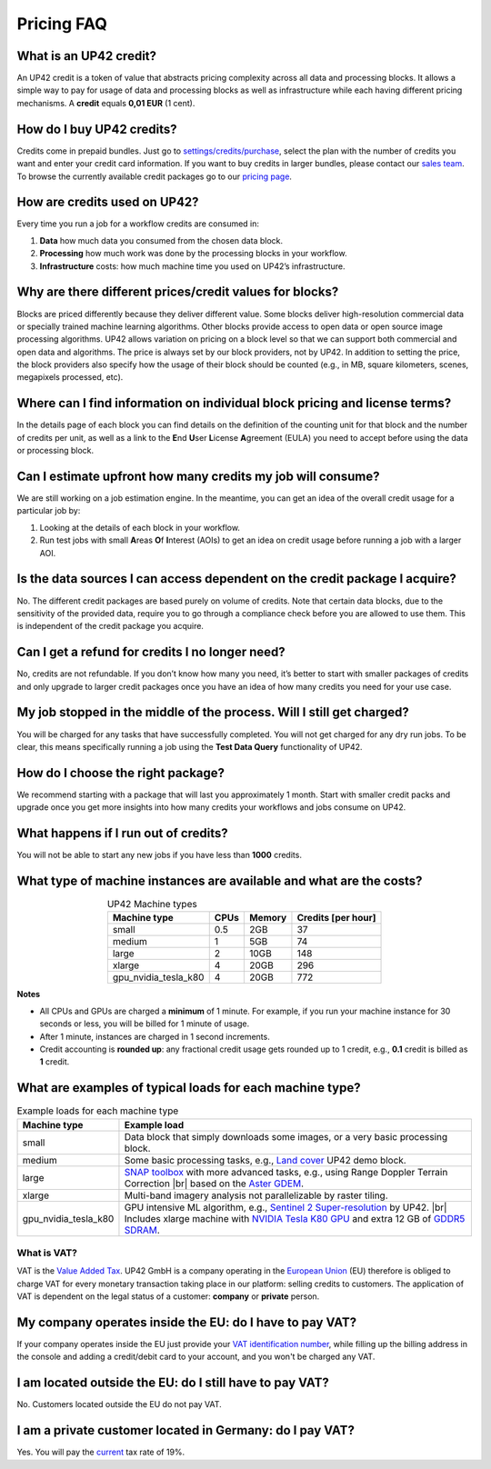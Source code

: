 =============
 Pricing FAQ
=============

What is an UP42 credit?
=======================

An UP42 credit is a token of value that abstracts pricing complexity
across all data and processing blocks. It allows a simple way to pay for
usage of data and processing blocks as well as infrastructure while each
having different pricing mechanisms. A **credit** equals **0,01 EUR** (1 cent).

How do I buy UP42 credits?
==========================

Credits come in prepaid bundles. Just go
to `settings/credits/purchase <https://console.up42.com/settings/credit/purchase>`__,
select the plan with the number of credits you want and enter your
credit card information. If you want to buy credits in larger bundles,
please contact our `sales team <mailto:sales@up42.com>`__. To browse the
currently available credit packages go to our `pricing
page <https://up42.com/pricing>`__.

How are credits used on UP42?
=============================

Every time you run a job for a workflow credits are consumed in:

1. **Data** how much data you consumed from the chosen data block.
2. **Processing** how much work was done by the processing blocks in
   your workflow.
3. **Infrastructure** costs: how much machine time you used on UP42’s
   infrastructure.

Why are there different prices/credit values for blocks?
========================================================

Blocks are priced differently because they deliver different value. Some
blocks deliver high-resolution commercial data or specially trained
machine learning algorithms. Other blocks provide access to open data or
open source image processing algorithms. UP42 allows variation on
pricing on a block level so that we can support both commercial and open
data and algorithms. The price is always set by our block providers, not
by UP42. In addition to setting the price, the block providers also
specify how the usage of their block should be counted (e.g., in MB,
square kilometers, scenes, megapixels processed, etc).

Where can I find information on individual block pricing and license terms?
===========================================================================

In the details page of each block you can find details on the definition
of the counting unit for that block and the number of credits per unit,
as well as a link to the **E**\ nd **U**\ ser **L**\ icense **A**\ greement
(EULA) you need to accept before using the data or processing block.

Can I estimate upfront how many credits my job will consume?
============================================================

We are still working on a job estimation engine. In the meantime, you
can get an idea of the overall credit usage for a particular job by:

1. Looking at the details of each block in your workflow.
2. Run test jobs with small **A**\ reas **O**\ f **I**\ nterest (AOIs)
   to get an idea on credit usage before running a job with a larger
   AOI.

Is the data sources I can access dependent on the credit package I acquire?
===========================================================================

No. The different credit packages are based purely on volume of credits.
Note that certain data blocks, due to the sensitivity of the provided
data, require you to go through a compliance check before you are
allowed to use them. This is independent of the credit package you
acquire.

Can I get a refund for credits I no longer need?
================================================

No, credits are not refundable. If you don’t know how many you need,
it’s better to start with smaller packages of credits and only upgrade
to larger credit packages once you have an idea of how many credits you
need for your use case.

My job stopped in the middle of the process. Will I still get charged?
======================================================================

You will be charged for any tasks that have successfully completed. You
will not get charged for any dry run jobs. To be clear, this means
specifically running a job using the **Test Data Query** functionality
of UP42.

How do I choose the right package?
==================================

We recommend starting with a package that will last you approximately 1
month. Start with smaller credit packs and upgrade once you get more
insights into how many credits your workflows and jobs consume on UP42.

What happens if I run out of credits?
=====================================

You will not be able to start any new jobs if you have less than
**1000** credits.


What type of machine instances are available and what are the costs?
====================================================================

.. table:: UP42 Machine types
   :align: center
           
   +----------------------+------+----------+-------------------+
   | Machine type         | CPUs | Memory   | Credits [per hour]|
   +======================+======+==========+===================+
   | small                | 0.5  | 2GB      | 37                |
   |                      |      |          |                   |
   +----------------------+------+----------+-------------------+
   | medium               | 1    | 5GB      | 74                |
   |                      |      |          |                   |
   |                      |      |          |                   |
   |                      |      |          |                   |
   +----------------------+------+----------+-------------------+
   | large                | 2    | 10GB     | 148               | 
   |                      |      |          |                   |
   |                      |      |          |                   |
   +----------------------+------+----------+-------------------+
   | xlarge               | 4    | 20GB     | 296               |
   |                      |      |          |                   |
   |                      |      |          |                   |
   |                      |      |          |                   |
   |                      |      |          |                   |
   +----------------------+------+----------+-------------------+
   | gpu_nvidia_tesla_k80 | 4    | 20GB     | 772               |
   |                      |      |          |                   |
   +----------------------+------+----------+-------------------+


**Notes**

+ All CPUs and GPUs are charged a **minimum** of 1 minute. For example, if
  you run your machine instance for 30 seconds or less, you will be
  billed for 1 minute of usage.
+ After 1 minute, instances are charged in 1 second increments.
+ Credit accounting is **rounded up**: any fractional credit usage
  gets rounded up to 1 credit, e.g., **0.1** credit is billed as **1**
  credit.

.. _machine_typical_loads:
  
What are examples of typical loads for each machine type?
=========================================================

.. |br| raw:: html

   <br/>           
              
.. table:: Example loads for each machine type
   :align: left
           
   +----------------------+-------------------------------------------------------------------------------------------------------------------+
   | Machine type         | Example load                                                                                                      |        
   +======================+===================================================================================================================+
   | small                | Data block that simply downloads some images, or a very basic processing block.                                   |
   +----------------------+-------------------------------------------------------------------------------------------------------------------+ 
   | medium               |  Some basic processing tasks, e.g., `Land cover <https://github.com/up42/land-cover-classification-demo>`__       |
   |                      |  UP42 demo block.                                                                                                 |
   +----------------------+-------------------------------------------------------------------------------------------------------------------+ 
   | large                | `SNAP toolbox <http://step.esa.int/main/toolboxes/snap/>`__ with more advanced tasks, e.g., using Range           | 
   |                      | Doppler Terrain Correction |br| based on the `Aster GDEM <https://asterweb.jpl.nasa.gov/gdem.asp>`__.             |
   +----------------------+-------------------------------------------------------------------------------------------------------------------+ 
   | xlarge               |  Multi-band imagery analysis not parallelizable by raster tiling.                                                 |
   +----------------------+-------------------------------------------------------------------------------------------------------------------+ 
   | gpu_nvidia_tesla_k80 |  GPU intensive ML algorithm, e.g., `Sentinel 2 Super-resolution <https://github.com/up42/s2-superresolution>`__   |
   |                      |  by UP42. |br|                                                                                                    |
   |                      |  Includes xlarge machine with `NVIDIA Tesla K80 GPU <https://www.nvidia.com/en-gb/data-center/tesla-k80>`__       |
   |                      |  and extra 12 GB of `GDDR5 SDRAM <https://en.wikipedia.org/wiki/GDDR5_SDRAM>`__.                                  |
   +----------------------+-------------------------------------------------------------------------------------------------------------------+
   


What is VAT?
------------

VAT is the `Value Added Tax <https://en.wikipedia.org/wiki/Value-added_tax>`__. 
UP42 GmbH is a company operating in the `European Union <https://en.wikipedia.org/wiki/European_Union>`__
(EU) therefore is obliged to charge VAT for every monetary transaction taking place in
our platform: selling credits to customers. The application of VAT is dependent on the
legal status of a customer: **company** or **private** person.


My company operates inside the EU: do I have to pay VAT?
========================================================

If your company operates inside the EU just provide your
`VAT identification number <https://en.wikipedia.org/wiki/VAT_identification_number#European_Union_VAT_identification_numbers>`__, while
filling up the billing address in the console and adding a credit/debit card to your account, and you won't be charged any VAT.


I am located outside the EU: do I still have to pay VAT?
========================================================

No. Customers located outside the EU do not pay VAT.


I am a private customer located in Germany: do I pay VAT?
=========================================================

Yes. You will pay the `current <https://ec.europa.eu/taxation_customs/sites/taxation/files/resources/documents/taxation/vat/how_vat_works/rates/vat_rates_en.pdf>`__ tax rate of 19%.


.. raw:: html

   <!-- 
   Local Variables:
   eval: (auto-fill-mode 0) 
   eval: (visual-line-mode 1)
   End:
   -->
